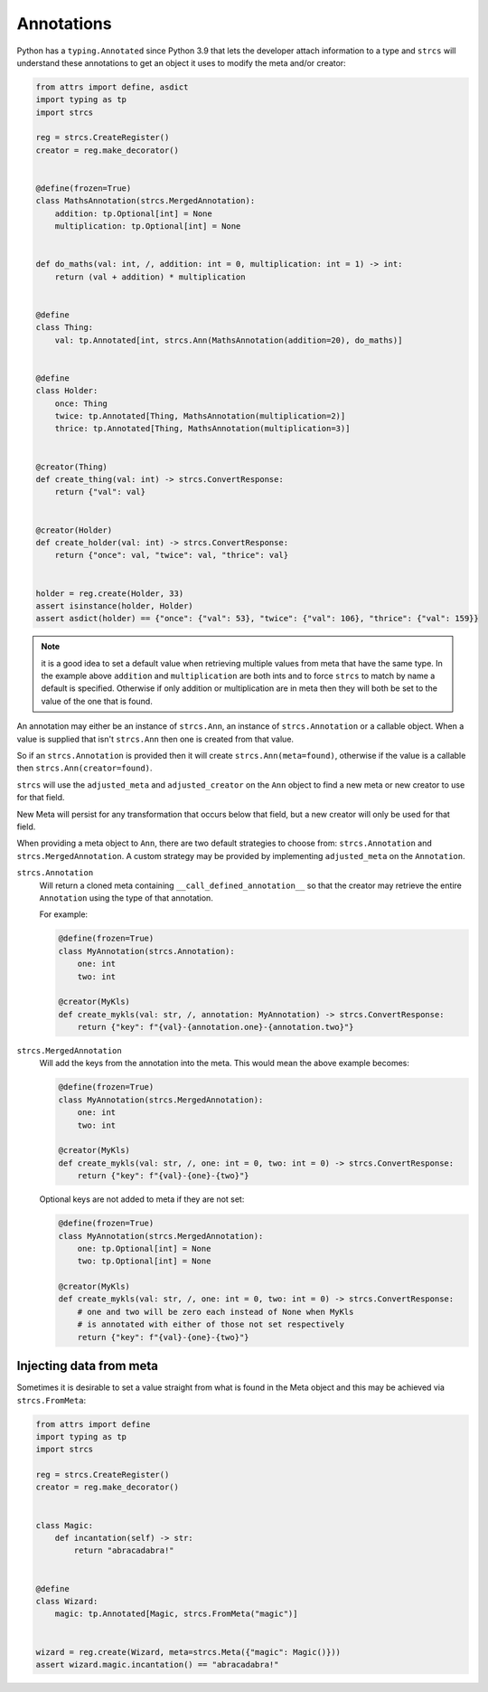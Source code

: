 .. _features_annotations:

Annotations
-----------

Python has a ``typing.Annotated`` since Python 3.9 that lets the developer attach
information to a type and ``strcs`` will understand these annotations to get
an object it uses to modify the meta and/or creator:

.. code-block:: python

    from attrs import define, asdict
    import typing as tp
    import strcs

    reg = strcs.CreateRegister()
    creator = reg.make_decorator()


    @define(frozen=True)
    class MathsAnnotation(strcs.MergedAnnotation):
        addition: tp.Optional[int] = None
        multiplication: tp.Optional[int] = None


    def do_maths(val: int, /, addition: int = 0, multiplication: int = 1) -> int:
        return (val + addition) * multiplication


    @define
    class Thing:
        val: tp.Annotated[int, strcs.Ann(MathsAnnotation(addition=20), do_maths)]


    @define
    class Holder:
        once: Thing
        twice: tp.Annotated[Thing, MathsAnnotation(multiplication=2)]
        thrice: tp.Annotated[Thing, MathsAnnotation(multiplication=3)]


    @creator(Thing)
    def create_thing(val: int) -> strcs.ConvertResponse:
        return {"val": val}


    @creator(Holder)
    def create_holder(val: int) -> strcs.ConvertResponse:
        return {"once": val, "twice": val, "thrice": val}


    holder = reg.create(Holder, 33)
    assert isinstance(holder, Holder)
    assert asdict(holder) == {"once": {"val": 53}, "twice": {"val": 106}, "thrice": {"val": 159}}

.. note:: it is a good idea to set a default value when retrieving multiple values
   from meta that have the same type. In the example above ``addition`` and
   ``multiplication`` are both ints and to force ``strcs`` to match by name a
   default is specified. Otherwise if only addition or multiplication are in meta
   then they will both be set to the value of the one that is found.

An annotation may either be an instance of ``strcs.Ann``, an instance of
``strcs.Annotation`` or a callable object. When a value is supplied that isn't
``strcs.Ann`` then one is created from that value.

So if an ``strcs.Annotation`` is provided then it will create
``strcs.Ann(meta=found)``, otherwise if the value is a callable then
``strcs.Ann(creator=found)``.

``strcs`` will use the ``adjusted_meta`` and ``adjusted_creator`` on the ``Ann``
object to find a new meta or new creator to use for that field.

New Meta will persist for any transformation that occurs below that field, but
a new creator will only be used for that field.

When providing a meta object to ``Ann``, there are two default strategies to
choose from: ``strcs.Annotation`` and ``strcs.MergedAnnotation``. A custom
strategy may be provided by implementing ``adjusted_meta`` on the ``Annotation``.

``strcs.Annotation``
    Will return a cloned meta containing ``__call_defined_annotation__`` so that
    the creator may retrieve the entire ``Annotation`` using the type of that
    annotation.

    For example:

    .. code-block:: python

        @define(frozen=True)
        class MyAnnotation(strcs.Annotation):
            one: int
            two: int

        @creator(MyKls)
        def create_mykls(val: str, /, annotation: MyAnnotation) -> strcs.ConvertResponse:
            return {"key": f"{val}-{annotation.one}-{annotation.two}"}

``strcs.MergedAnnotation``
    Will add the keys from the annotation into the meta. This would mean
    the above example becomes:

    .. code-block:: python

        @define(frozen=True)
        class MyAnnotation(strcs.MergedAnnotation):
            one: int
            two: int

        @creator(MyKls)
        def create_mykls(val: str, /, one: int = 0, two: int = 0) -> strcs.ConvertResponse:
            return {"key": f"{val}-{one}-{two}"}

    Optional keys are not added to meta if they are not set:

    .. code-block:: python

        @define(frozen=True)
        class MyAnnotation(strcs.MergedAnnotation):
            one: tp.Optional[int] = None
            two: tp.Optional[int] = None

        @creator(MyKls)
        def create_mykls(val: str, /, one: int = 0, two: int = 0) -> strcs.ConvertResponse:
            # one and two will be zero each instead of None when MyKls
            # is annotated with either of those not set respectively
            return {"key": f"{val}-{one}-{two}"}

Injecting data from meta
++++++++++++++++++++++++

Sometimes it is desirable to set a value straight from what is found in the Meta
object and this may be achieved via ``strcs.FromMeta``:

.. code-block:: python

    from attrs import define
    import typing as tp
    import strcs

    reg = strcs.CreateRegister()
    creator = reg.make_decorator()


    class Magic:
        def incantation(self) -> str:
            return "abracadabra!"


    @define
    class Wizard:
        magic: tp.Annotated[Magic, strcs.FromMeta("magic")]


    wizard = reg.create(Wizard, meta=strcs.Meta({"magic": Magic()}))
    assert wizard.magic.incantation() == "abracadabra!"
